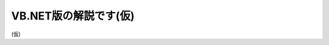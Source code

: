VB.NET版の解説です(仮)
======================================================================================================

(仮)